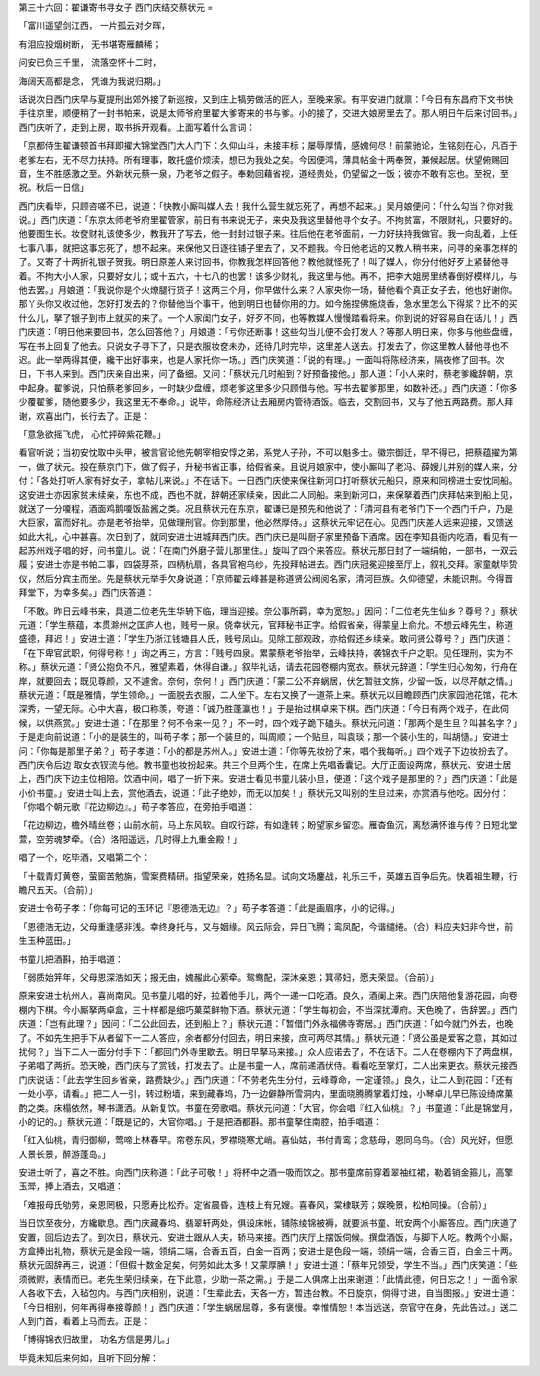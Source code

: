 第三十六回：翟谦寄书寻女子 西门庆结交蔡状元
=

「富川遥望剑江西， 一片孤云对夕晖，

有泪应投烟树断， 无书堪寄雁麟稀；

问安已负三千里， 流落空怀十二时，

海阔天高都是念， 凭谁为我说归期。」

话说次日西门庆早与夏提刑出郊外接了新巡按，又到庄上犒劳做活的匠人，至晚来家。有平安进门就禀：「今日有东昌府下文书快手往京里，顺便稍了一封书帕来，说是太师爷府里翟大爹寄来的书与爹。小的接了，交进大娘房里去了。那人明日午后来讨回书。」西门庆听了，走到上房，取书拆开观看。上面写着什么言词：

「京都侍生翟谦顿首书拜即擢大锦堂西门大人门下：久仰山斗，未接丰标；屡辱厚情，感媿何尽！前蒙驰论，生铭刻在心，凡百于老爹左右，无不尽力扶持。所有理事，敢托盛价烦渎，想已为我处之矣。今因便鸿，薄具帖金十两奉贺，兼候起居。伏望俯赐回音，生不胜感激之至。外新状元蔡一泉，乃老爷之假子。奉勅回藉省视，道经贵处，仍望留之一饭；彼亦不敢有忘也。至祝，至祝。秋后一日信」

西门庆看毕，只顾咨嗟不已，说道：「快教小厮叫媒人去！我什么营生就忘死了，再想不起来。」吴月娘便问：「什么勾当？你对我说。」西门庆道：「东京太师老爷府里翟管家，前日有书来说无子，来央及我这里替他寻个女子。不拘贫富，不限财礼，只要好的。他要图生长。妆奁财礼该使多少，教我开了写去，他一封封过银子来。往后他在老爷面前，一力好扶持我做官。我一向乱着，上任七事八事，就把这事忘死了，想不起来。来保他又日逐往铺子里去了，又不题我。今日他老远的又教人稍书来，问寻的亲事怎样的了。又寄了十两折礼银子贺我。明日原差人来讨回书，你教我怎样回答他？教他就怪死了！叫了媒人，你分付他好歹上紧替他寻着。不拘大小人家，只要好女儿；或十五六，十七八的也罢！该多少财礼，我这里与他。再不，把李大姐房里绣春倒好模样儿，与他去罢。」月娘道：「我说你是个火燎腿行货子！这两三个月，你早做什么来？人家央你一场，替他看个真正女子去，他也好谢你。那丫头你又收过他，怎好打发去的？你替他当个事干，他到明日也替你用的力。如今施捏佛施烧香，急水里怎么下得浆？比不的买什么儿，拏了银子到市上就买的来了。一个人家闺门女子，好歹不同，也等教媒人慢慢踏看将来。你到说的好容易自在话儿！」西门庆道：「明日他来要回书，怎么回答他？」月娘道：「亏你还断事！这些勾当儿便不会打发人？等那人明日来，你多与他些盘缠，写在书上回复了他去。只说女子寻下了，只是衣服妆奁未办，还待几时完毕，这里差人送去。打发去了，你这里教人替他寻也不迟。此一举两得其便，纔干出好事来，也是人家托你一场。」西门庆笑道：「说的有理。」一面叫将陈经济来，隔夜修了回书。次日，下书人来到。西门庆亲自出来，问了备细。又问：「蔡状元几时船到？好预备接他。」那人道：「小人来时，蔡老爹纔辞朝，京中起身。翟爹说，只怕蔡老爹回乡，一时缺少盘缠，烦老爹这里多少只顾借与他。写书去翟爹那里，如数补还。」西门庆道：「你多少覆翟爹，随他要多少，我这里无不奉命。」说毕，命陈经济让去厢房内管待酒饭。临去，交割回书，又与了他五两路费。那人拜谢，欢喜出门，长行去了。正是：

「意急欲摇飞虎， 心忙抨碎紫花鞭。」

看官听说；当初安忱取中头甲，被言官论他先朝宰相安惇之弟，系党人子孙，不可以魁多士。徽宗御迁，早不得已，把蔡蕴擢为第一，做了状元。投在蔡京门下，做了假子，升秘书省正事，给假省亲。且说月娘家中，使小厮叫了老冯、薛嫂儿并别的媒人来，分付：「各处打听人家有好女子，拿帖儿来说。」不在话下。一日西门庆使来保往新河口打听蔡状元船只，原来和同榜进士安忱同船。这安进士亦因家贫未续亲，东也不成，西也不就，辞朝还家续亲，因此二人同船。来到新河口，来保拏着西门庆拜帖来到船上见，就送了一分嗄程，酒面鸡鹅嗄饭盐酱之类。况且蔡状元在东京，翟谦已是预先和他说了：「清河县有老爷门下一个西门千户，乃是大巨家，富而好礼。亦是老爷抬举，见做理刑官。你到那里，他必然厚侍。」这蔡状元牢记在心。见西门庆差人远来迎接，又馈送如此大礼，心中甚喜。次日到了，就同安进士进城拜西门庆。西门庆已是叫厨子家里预备下酒席。因在李知县衙内吃酒，看见有一起苏州戏子唱的好，问书童儿。说：「在南门外磨子营儿那里住。」旋叫了四个来答应。蔡状元那日封了一端绢帕，一部书，一双云履；安进士亦是书帕二事，四袋芽茶，四柄杭扇，各具官袍乌纱，先投拜帖进去。西门庆冠冕迎接至厅上，叙礼交拜。家童献毕贽仪，然后分宾主而坐。先是蔡状元举手欠身说道：「京师翟云峰甚是称道贤公阀阅名家，清河巨族。久仰德望，未能识荆。今得晋拜堂下，为幸多矣。」西门庆答道：

「不敢。昨日云峰书来，具道二位老先生华辀下临，理当迎接。奈公事所羁，幸为宽恕。」因问：「二位老先生仙乡？尊号？」蔡状元道：「学生蔡蕴，本贯滁州之匡庐人也，贱号一泉。侥幸状元，官拜秘书正字。给假省亲，得蒙皇上俞允。不想云峰先生，称道盛德，拜迟！」安进士道：「学生乃浙江钱塘县人氏，贱号凤山。见除工部观政，亦给假还乡续亲。敢问贤公尊号？」西门庆道：「在下卑官武职，何得号称！」询之再三，方言：「贱号四泉。累蒙蔡老爷抬举，云峰扶持，袭锦衣千户之职。见任理刑，实为不称。」蔡状元道：「贤公抱负不凡，雅望素着，休得自谦。」叙毕礼话，请去花园卷棚内宽衣。蔡状元辞道：「学生归心匆匆，行舟在岸，就要回去；既见尊颜，又不遽舍。奈何，奈何！」西门庆道：「蒙二公不弃蜗居，伏乞暂驻文旆，少留一饭，以尽芹献之情。」蔡状元道：「既是雅情，学生领命。」一面脱去衣服，二人坐下。左右又换了一道茶上来。蔡状元以目瞻顾西门庆家园池花馆，花木深秀，一望无际。心中大喜，极口称羡，夸道：「诚乃胜蓬瀛也！」于是抬过棋卓来下棋。西门庆道：「今日有两个戏子，在此伺候，以供燕赏。」安进士道：「在那里？何不令来一见？」不一时，四个戏子跪下磕头。蔡状元问道：「那两个是生旦？叫甚名字？」于是走向前说道：「小的是装生的，叫苟子孝；那一个装旦的，叫周顺；一个贴旦，叫袁琰；那一个装小生的，叫胡慥。」安进士问：「你每是那里子弟？」苟子孝道：「小的都是苏州人。」安进士道：「你等先妆扮了来，唱个我每听。」四个戏子下边妆扮去了。西门庆令后边 取女衣钗流与他。教书童也妆扮起来。共三个旦两个生，在席上先唱香囊记。大厅正面设两席，蔡状元、安进士居上，西门庆下边主位相陪。饮酒中间，唱了一折下来。安进士看见书童儿装小旦，便道：「这个戏子是那里的？」西门庆道：「此是小价书童。」安进士叫上去，赏他酒去，说道：「此子绝妙，而无以加矣！」蔡状元又叫别的生旦过来，亦赏酒与他吃。因分付：「你唱个朝元歌『花边柳边』。」苟子孝答应，在旁拍手唱道：

「花边柳边，檐外晴丝卷；山前水前，马上东风软。自叹行踪，有如逢转；盼望家乡留恋。雁杳鱼沉，离愁满怀谁与传？日短北堂萱，空劳魂梦牵。（合）洛阳遥远，几时得上九重金殿！」

唱了一个，吃毕酒，又唱第二个：

「十载青灯黄卷，萤窗苦勉旃，雪案费精研。指望荣亲，姓扬名显。试向文场鏖战，礼乐三千，英雄五百争后先。快着祖生鞭，行瞻尺五天。（合前）」

安进士令苟子孝：「你每可记的玉环记『恩德浩无边』？」苟子孝答道：「此是画眉序，小的记得。」

「恩德浩无边，父母重逢感非浅。幸终身托与，又与姻缘。风云际会，异日飞腾；鸾凤配，今谐缱绻。（合）料应夫妇非今世，前生玉种蓝田。」

书童儿把酒斟，拍手唱道：

「弱质始笄年，父母恩深浩如天；报无由，媿赧此心萦牵。鸳鸯配，深沐亲恩；箕帚妇，愿夫荣显。（合前）」

原来安进士杭州人，喜尚南风。见书童儿唱的好，拉着他手儿，两个一递一口吃酒。良久，酒阑上来。西门庆陪他复游花园，向卷棚内下棋。今小厮拏两卓盒，三十样都是细巧菓菜鲜物下酒。蔡状元道：「学生每初会，不当深扰潭府。天色晚了，告辞罢。」西门庆道：「岂有此理？」因问：「二公此回去，还到船上？」蔡状元道：「暂借门外永福佛寺寄居。」西门庆道：「如今就门外去，也晚了。不如先生把手下从者留下一二人答应，余者都分付回去，明日来接，庶可两尽其情。」蔡状元道：「贤公虽是爱客之意，其如过扰何？」当下二人一面分付手下：「都回门外寺里歇去。明日早拏马来接。」众人应诺去了，不在话下。二人在卷棚内下了两盘棋，子弟唱了两折。恐天晚，西门庆与了赏钱，打发去了。止是书童一人，席前递酒伏侍。看看吃至掌灯，二人出来更衣。蔡状元接西门庆说话：「此去学生回乡省亲，路费缺少。」西门庆道：「不劳老先生分付，云峰尊命，一定谨领。」良久，让二人到花园：「还有一处小亭，请看。」把二人一引，转过粉墙，来到藏春坞，乃一边僻静所雪洞内，里面晓腾腾掌着灯烛，小琴卓儿早已陈设绮席菓酌之类。床榻依然，琴书潇洒。从新复饮。书童在旁歌唱。蔡状元问道：「大官，你会唱『红入仙桃』？」书童道：「此是锦堂月，小的记的。」蔡状元道：「既是记的，大官你唱。」于是把酒都斟。那书童拏住南腔，拍手唱道：

「红入仙桃，青归御柳，莺啼上林春早。帘卷东风，罗襟晓寒尤峭。喜仙姑，书付青鸾；念慈母，恩同乌鸟。（合）风光好，但愿人景长景，醉游蓬岛。」

安进士听了，喜之不胜。向西门庆称道：「此子可敬！」将杯中之酒一吸而饮之。那书童席前穿着翠袖红裙，勒着销金箍儿，高擎玉斝，捧上酒去，又唱道：

「难报母氏劬劳，亲恩罔极，只愿寿比松乔。定省晨昏，连枝上有兄嫂。喜春风，棠棣联芳；娱晚景，松柏同操。（合前）」

当日饮至夜分，方纔歇息。西门庆藏春坞、翡翠轩两处，俱设床帐，铺陈绫锦被褥，就要派书童、玳安两个小厮答应。西门庆道了安置，回后边去了。到次日，蔡状元、安进士跟从人夫，轿马来接。西门庆厅上摆饭伺候。撰盘酒饭，与脚下人吃。教两个小厮，方盒捧出礼物，蔡状元是金段一端，领绢二端，合香五百，白金一百两；安进士是色段一端，领绢一端，合香三百，白金三十两。蔡状元固辞再三，说道：「但假十数金足矣，何劳如此太多！又蒙厚腆！」安进士道：「蔡年兄领受，学生不当。」西门庆笑道：「些须微赆，表情而已。老先生荣归续亲，在下此意，少助一茶之需。」于是二人俱席上出来谢道：「此情此德，何日忘之！」一面令家人各收下去，入毡包内。与西门庆相别，说道：「生辈此去，天各一方，暂违台教。不日旋京，倘得寸进，自当图报。」安进士道：「今日相别，何年再得奉接尊颜！」西门庆道：「学生蜗居屈尊，多有褒慢。幸惟情恕！本当远送，奈官守在身，先此告过。」送二人到门首，看着上马而去。正是：

「博得锦衣归故里， 功名方信是男儿。」

毕竟未知后来何如，且听下回分解：